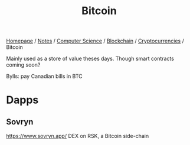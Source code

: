 #+title: Bitcoin

[[file:../../../../homepage.org][Homepage]] / [[file:../../../../notes.org][Notes]] / [[file:../../../computer-science.org][Computer Science]] / [[file:../../blockchain.org][Blockchain]] / [[file:../cryptocurrencies.org][Cryptocurrencies]] / Bitcoin

Mainly used as a store of value theses days.
Though smart contracts coming soon?

Bylls: pay Canadian bills in BTC

* Dapps
** Sovryn
https://www.sovryn.app/
DEX on RSK, a Bitcoin side-chain

